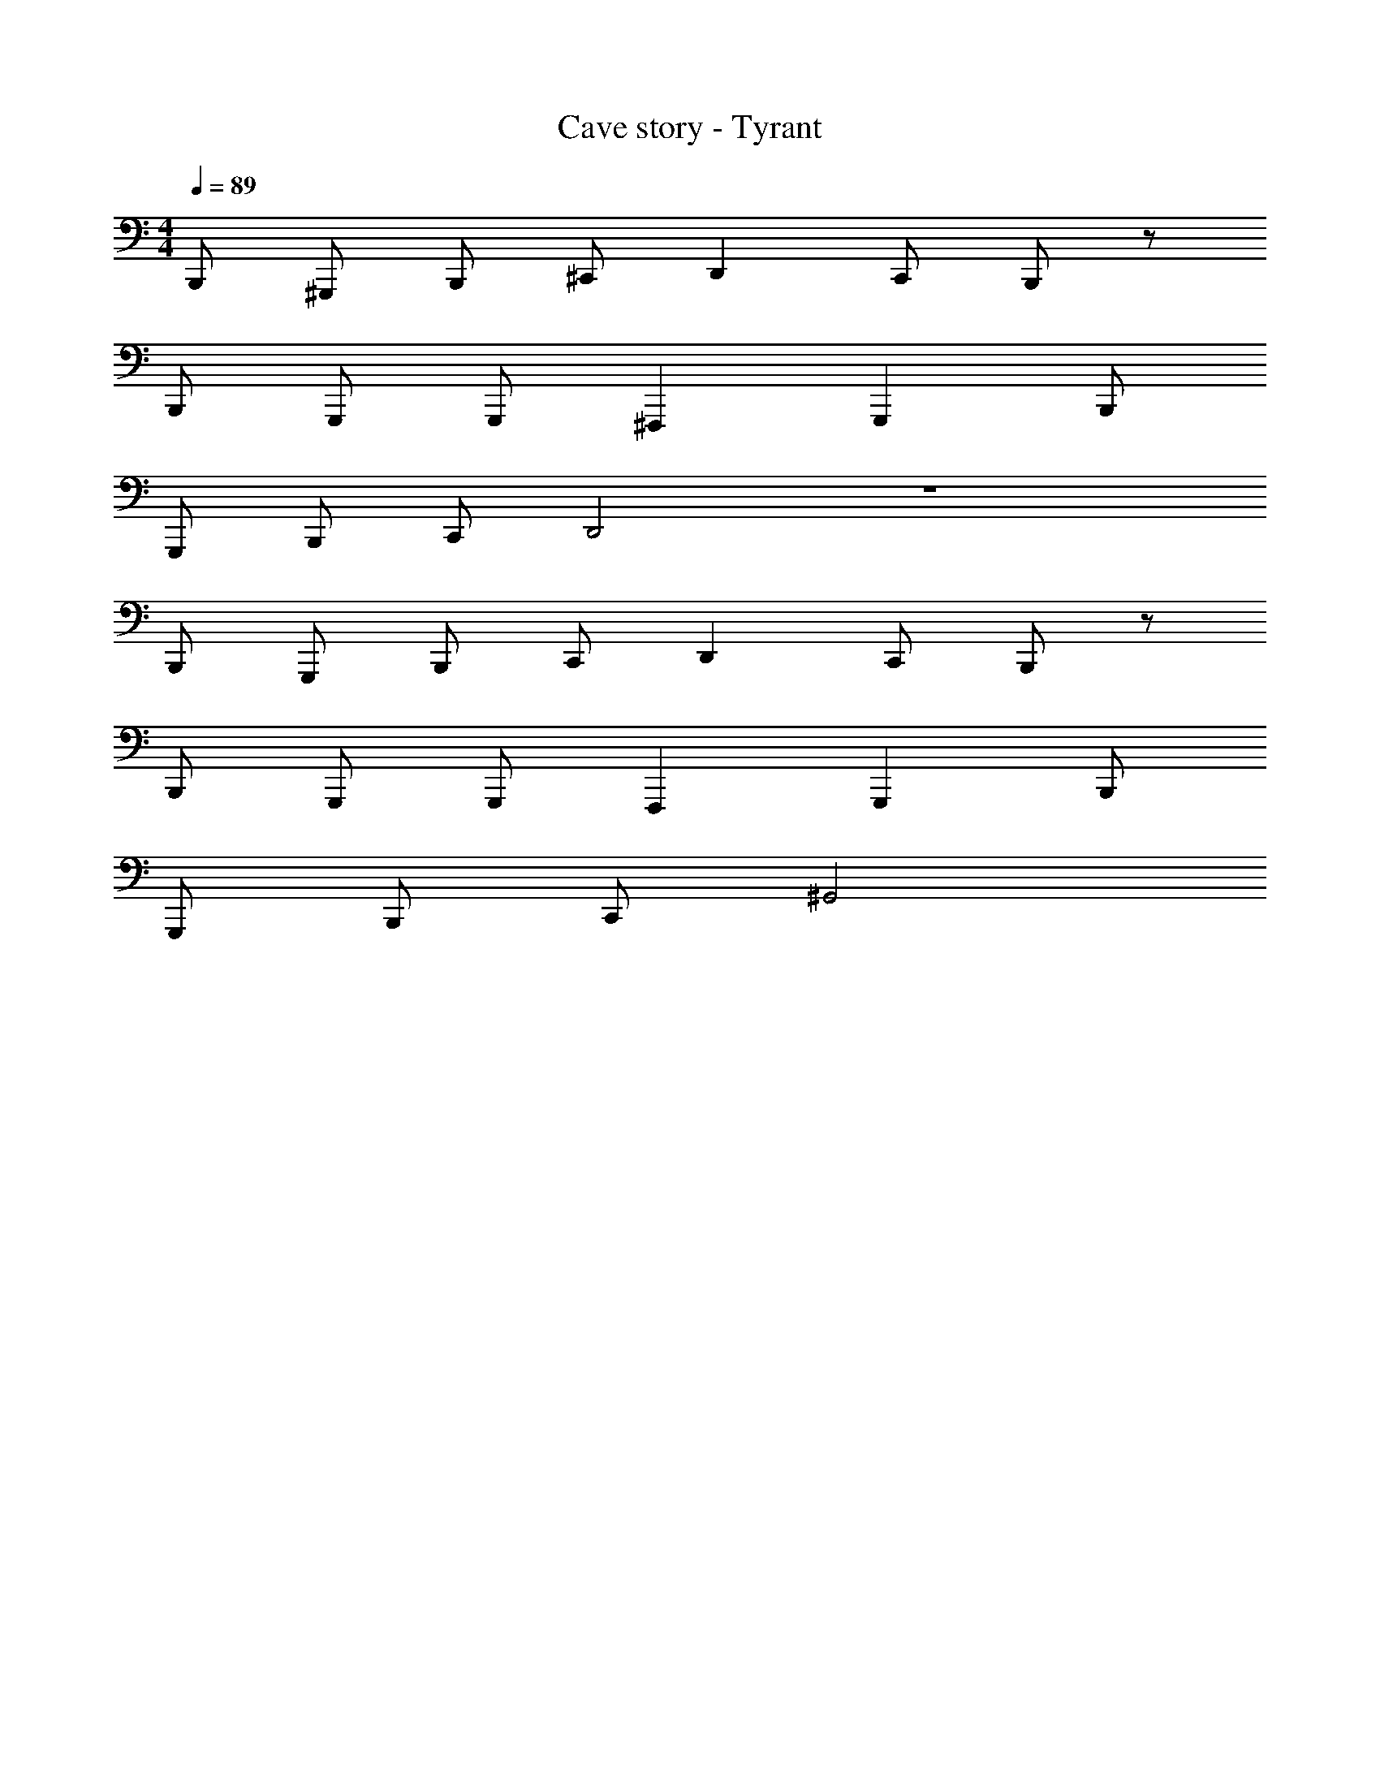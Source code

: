 X: 1
T: Cave story - Tyrant
Z: ABC Generated by Starbound Composer
L: 1/4
M: 4/4
Q: 1/4=89
K: C
B,,,/2 ^G,,,/2 B,,,/2 ^C,,/2 D,, C,,/2 B,,,/2 z/2 
B,,,/2 G,,,/2 G,,,/2 ^F,,, G,,, B,,,/2 
G,,,/2 B,,,/2 C,,/2 D,,2 z4 
B,,,/2 G,,,/2 B,,,/2 C,,/2 D,, C,,/2 B,,,/2 z/2 
B,,,/2 G,,,/2 G,,,/2 F,,, G,,, B,,,/2 
G,,,/2 B,,,/2 C,,/2 ^G,,2 
